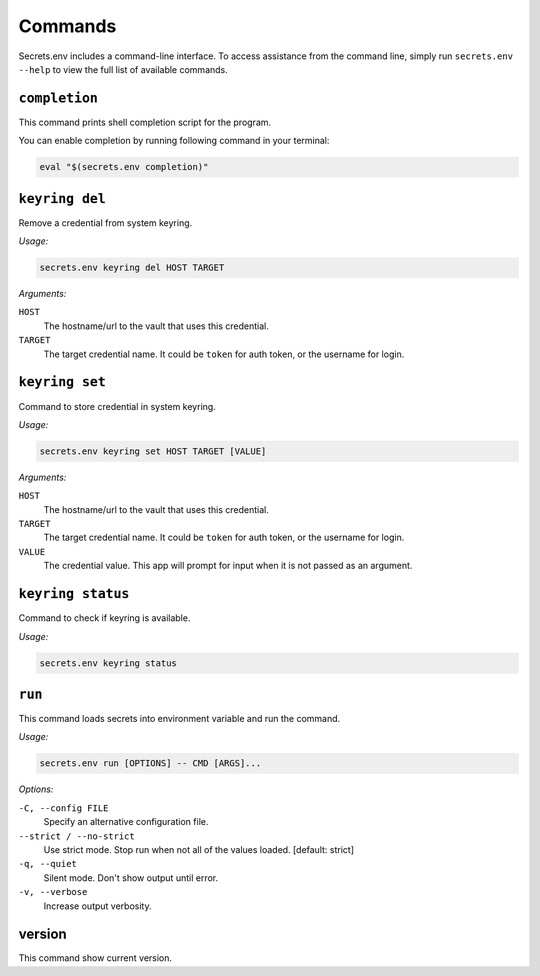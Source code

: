Commands
--------

Secrets.env includes a command-line interface.
To access assistance from the command line, simply run ``secrets.env --help`` to view the full list of available commands.


``completion``
==============

This command prints shell completion script for the program.

You can enable completion by running following command in your terminal:

.. code-block:: bash

   eval "$(secrets.env completion)"


``keyring del``
===============

Remove a credential from system keyring.

*Usage:*

.. code-block:: bash

   secrets.env keyring del HOST TARGET

*Arguments:*

``HOST``
   The hostname/url to the vault that uses this credential.

``TARGET``
   The target credential name. It could be ``token`` for auth token, or the username for login.


.. _cmd.keyring.set:

``keyring set``
===============

Command to store credential in system keyring.

*Usage:*

.. code-block:: bash

   secrets.env keyring set HOST TARGET [VALUE]

*Arguments:*

``HOST``
   The hostname/url to the vault that uses this credential.

``TARGET``
   The target credential name. It could be ``token`` for auth token, or the username for login.

``VALUE``
   The credential value. This app will prompt for input when it is not passed as an argument.


``keyring status``
==================

Command to check if keyring is available.

*Usage:*

.. code-block:: bash

    secrets.env keyring status


``run``
=======

This command loads secrets into environment variable and run the command.

*Usage:*

.. code-block:: bash

   secrets.env run [OPTIONS] -- CMD [ARGS]...

*Options:*

``-C, --config FILE``
   Specify an alternative configuration file.

``--strict / --no-strict``
   Use strict mode. Stop run when not all of the values loaded.  [default: strict]

``-q, --quiet``
   Silent mode. Don't show output until error.

``-v, --verbose``
   Increase output verbosity.


version
=======

This command show current version.
